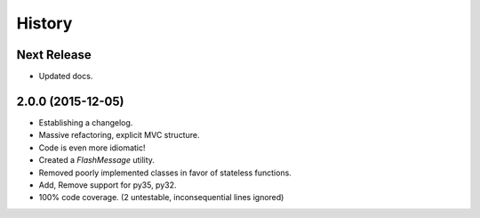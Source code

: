=======
History
=======

Next Release
------------

* Updated docs.


2.0.0 (2015-12-05)
------------------

* Establishing a changelog.
* Massive refactoring, explicit MVC structure.
* Code is even more idiomatic!
* Created a `FlashMessage` utility.
* Removed poorly implemented classes in favor of stateless functions.
* Add, Remove support for py35, py32.
* 100% code coverage. (2 untestable, inconsequential lines ignored)
